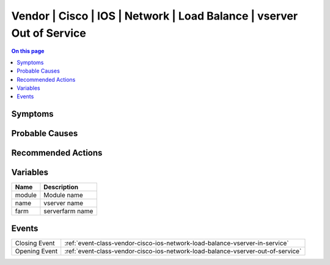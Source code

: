.. _alarm-class-vendor-cisco-ios-network-load-balance-vserver-out-of-service:

======================================================================
Vendor | Cisco | IOS | Network | Load Balance | vserver Out of Service
======================================================================
.. contents:: On this page
    :local:
    :backlinks: none
    :depth: 1
    :class: singlecol

Symptoms
--------
.. todo::
    Describe Vendor | Cisco | IOS | Network | Load Balance | vserver Out of Service symptoms

Probable Causes
---------------
.. todo::
    Describe Vendor | Cisco | IOS | Network | Load Balance | vserver Out of Service probable causes

Recommended Actions
-------------------
.. todo::
    Describe Vendor | Cisco | IOS | Network | Load Balance | vserver Out of Service recommended actions

Variables
----------
==================== ==================================================
Name                 Description
==================== ==================================================
module               Module name
name                 vserver name
farm                 serverfarm name
==================== ==================================================

Events
------
============= ======================================================================
Closing Event :ref:`event-class-vendor-cisco-ios-network-load-balance-vserver-in-service`
Opening Event :ref:`event-class-vendor-cisco-ios-network-load-balance-vserver-out-of-service`
============= ======================================================================

